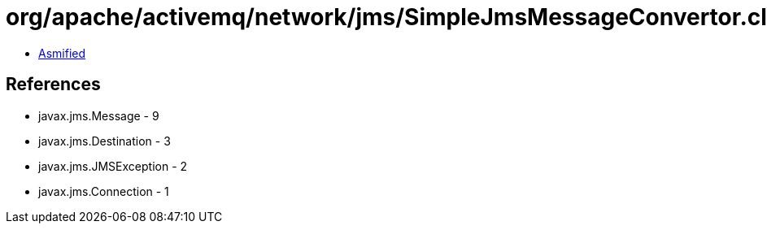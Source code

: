 = org/apache/activemq/network/jms/SimpleJmsMessageConvertor.class

 - link:SimpleJmsMessageConvertor-asmified.java[Asmified]

== References

 - javax.jms.Message - 9
 - javax.jms.Destination - 3
 - javax.jms.JMSException - 2
 - javax.jms.Connection - 1
